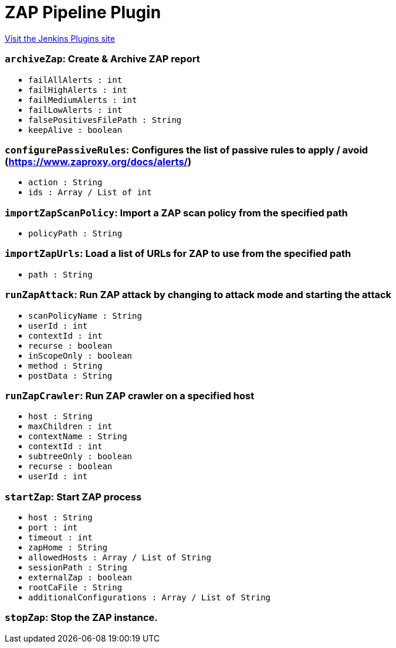 = ZAP Pipeline Plugin
:page-layout: pipelinesteps

:notitle:
:description:
:author:
:email: jenkinsci-users@googlegroups.com
:sectanchors:
:toc: left
:compat-mode!:


++++
<a href="https://plugins.jenkins.io/zap-pipeline">Visit the Jenkins Plugins site</a>
++++


=== `archiveZap`: Create & Archive ZAP report
++++
<ul><li><code>failAllAlerts : int</code>
</li>
<li><code>failHighAlerts : int</code>
</li>
<li><code>failMediumAlerts : int</code>
</li>
<li><code>failLowAlerts : int</code>
</li>
<li><code>falsePositivesFilePath : String</code>
</li>
<li><code>keepAlive : boolean</code>
</li>
</ul>


++++
=== `configurePassiveRules`: Configures the list of passive rules to apply / avoid (https://www.zaproxy.org/docs/alerts/)
++++
<ul><li><code>action : String</code>
</li>
<li><code>ids : Array / List of int</code>
<ul></ul></li>
</ul>


++++
=== `importZapScanPolicy`: Import a ZAP scan policy from the specified path
++++
<ul><li><code>policyPath : String</code>
</li>
</ul>


++++
=== `importZapUrls`: Load a list of URLs for ZAP to use from the specified path
++++
<ul><li><code>path : String</code>
</li>
</ul>


++++
=== `runZapAttack`: Run ZAP attack by changing to attack mode and starting the attack
++++
<ul><li><code>scanPolicyName : String</code>
</li>
<li><code>userId : int</code>
</li>
<li><code>contextId : int</code>
</li>
<li><code>recurse : boolean</code>
</li>
<li><code>inScopeOnly : boolean</code>
</li>
<li><code>method : String</code>
</li>
<li><code>postData : String</code>
</li>
</ul>


++++
=== `runZapCrawler`: Run ZAP crawler on a specified host
++++
<ul><li><code>host : String</code>
</li>
<li><code>maxChildren : int</code>
</li>
<li><code>contextName : String</code>
</li>
<li><code>contextId : int</code>
</li>
<li><code>subtreeOnly : boolean</code>
</li>
<li><code>recurse : boolean</code>
</li>
<li><code>userId : int</code>
</li>
</ul>


++++
=== `startZap`: Start ZAP process
++++
<ul><li><code>host : String</code>
</li>
<li><code>port : int</code>
</li>
<li><code>timeout : int</code>
</li>
<li><code>zapHome : String</code>
</li>
<li><code>allowedHosts : Array / List of String</code>
<ul></ul></li>
<li><code>sessionPath : String</code>
</li>
<li><code>externalZap : boolean</code>
</li>
<li><code>rootCaFile : String</code>
</li>
<li><code>additionalConfigurations : Array / List of String</code>
<ul></ul></li>
</ul>


++++
=== `stopZap`: Stop the ZAP instance.
++++
<ul></ul>


++++

